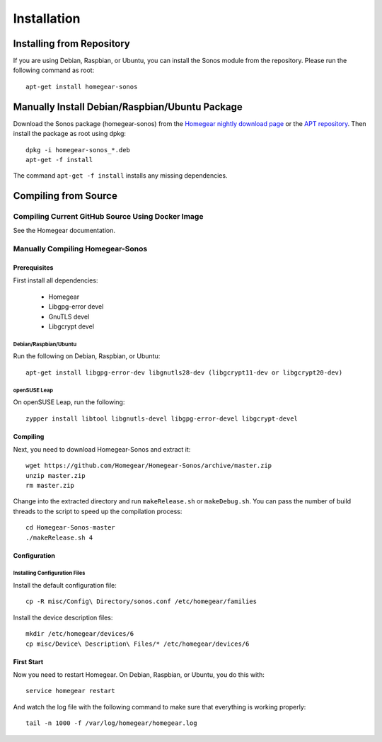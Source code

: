 Installation
############

.. highlight:: bash

Installing from Repository
**************************

If you are using Debian, Raspbian, or Ubuntu, you can install the Sonos module from the repository. Please run the following command as root::

	apt-get install homegear-sonos


Manually Install Debian/Raspbian/Ubuntu Package
***********************************************

Download the Sonos package (homegear-sonos) from the `Homegear nightly download page <https://downloads.homegear.eu/nightlies/>`_ or the `APT repository <https://apt.homegear.eu/>`_. Then install the package as root using dpkg::

	dpkg -i homegear-sonos_*.deb
	apt-get -f install

The command ``apt-get -f install`` installs any missing dependencies.


Compiling from Source
*********************


Compiling Current GitHub Source Using Docker Image
==================================================

See the Homegear documentation.


Manually Compiling Homegear-Sonos
===========================================


Prerequisites
-------------

First install all dependencies:
	
	* Homegear
	* Libgpg-error devel
	* GnuTLS devel
	* Libgcrypt devel


Debian/Raspbian/Ubuntu
^^^^^^^^^^^^^^^^^^^^^^^^^^

Run the following on Debian, Raspbian, or Ubuntu::

	apt-get install libgpg-error-dev libgnutls28-dev (libgcrypt11-dev or libgcrypt20-dev)


openSUSE Leap
^^^^^^^^^^^^^

On openSUSE Leap, run the following::

	zypper install libtool libgnutls-devel libgpg-error-devel libgcrypt-devel


Compiling
---------

Next, you need to download Homegear-Sonos and extract it::

	wget https://github.com/Homegear/Homegear-Sonos/archive/master.zip
	unzip master.zip
	rm master.zip

Change into the extracted directory and run ``makeRelease.sh`` or ``makeDebug.sh``. You can pass the number of build threads to the script to speed up the compilation process::

	cd Homegear-Sonos-master
	./makeRelease.sh 4


Configuration
-------------


Installing Configuration Files
^^^^^^^^^^^^^^^^^^^^^^^^^^^^^^

Install the default configuration file::

	cp -R misc/Config\ Directory/sonos.conf /etc/homegear/families

Install the device description files::

	mkdir /etc/homegear/devices/6
	cp misc/Device\ Description\ Files/* /etc/homegear/devices/6


First Start
-----------

Now you need to restart Homegear. On Debian, Raspbian, or Ubuntu, you do this with::

	service homegear restart

And watch the log file with the following command to make sure that everything is working properly::

	tail -n 1000 -f /var/log/homegear/homegear.log
